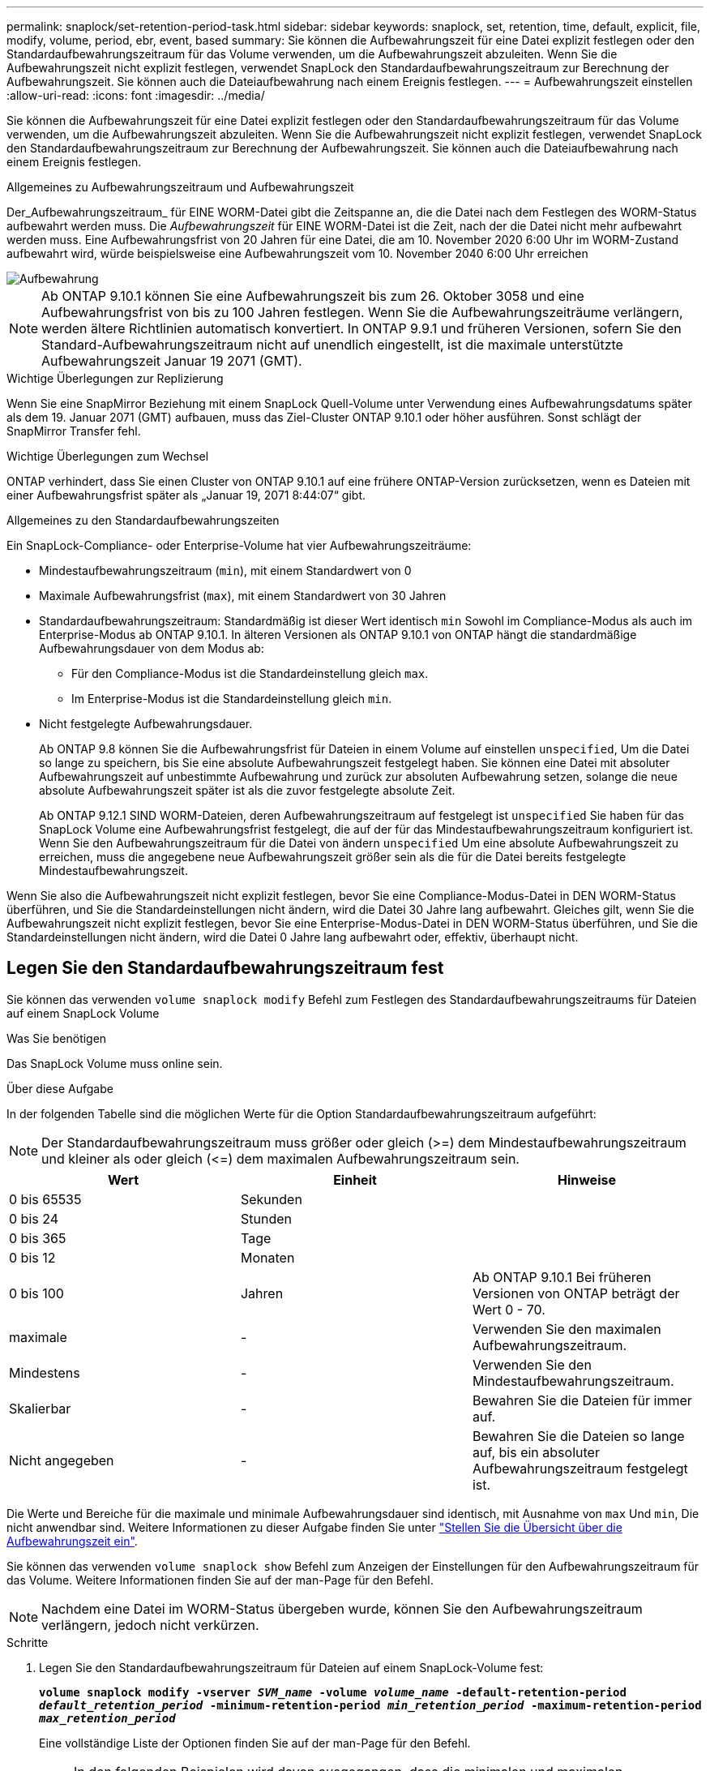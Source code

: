 ---
permalink: snaplock/set-retention-period-task.html 
sidebar: sidebar 
keywords: snaplock, set, retention, time, default, explicit, file, modify, volume, period, ebr, event, based 
summary: Sie können die Aufbewahrungszeit für eine Datei explizit festlegen oder den Standardaufbewahrungszeitraum für das Volume verwenden, um die Aufbewahrungszeit abzuleiten. Wenn Sie die Aufbewahrungszeit nicht explizit festlegen, verwendet SnapLock den Standardaufbewahrungszeitraum zur Berechnung der Aufbewahrungszeit. Sie können auch die Dateiaufbewahrung nach einem Ereignis festlegen. 
---
= Aufbewahrungszeit einstellen
:allow-uri-read: 
:icons: font
:imagesdir: ../media/


[role="lead"]
Sie können die Aufbewahrungszeit für eine Datei explizit festlegen oder den Standardaufbewahrungszeitraum für das Volume verwenden, um die Aufbewahrungszeit abzuleiten. Wenn Sie die Aufbewahrungszeit nicht explizit festlegen, verwendet SnapLock den Standardaufbewahrungszeitraum zur Berechnung der Aufbewahrungszeit. Sie können auch die Dateiaufbewahrung nach einem Ereignis festlegen.

.Allgemeines zu Aufbewahrungszeitraum und Aufbewahrungszeit
Der_Aufbewahrungszeitraum_ für EINE WORM-Datei gibt die Zeitspanne an, die die Datei nach dem Festlegen des WORM-Status aufbewahrt werden muss. Die _Aufbewahrungszeit_ für EINE WORM-Datei ist die Zeit, nach der die Datei nicht mehr aufbewahrt werden muss. Eine Aufbewahrungsfrist von 20 Jahren für eine Datei, die am 10. November 2020 6:00 Uhr im WORM-Zustand aufbewahrt wird, würde beispielsweise eine Aufbewahrungszeit vom 10. November 2040 6:00 Uhr erreichen

image::../media/retention.gif[Aufbewahrung]

[NOTE]
====
Ab ONTAP 9.10.1 können Sie eine Aufbewahrungszeit bis zum 26. Oktober 3058 und eine Aufbewahrungsfrist von bis zu 100 Jahren festlegen. Wenn Sie die Aufbewahrungszeiträume verlängern, werden ältere Richtlinien automatisch konvertiert. In ONTAP 9.9.1 und früheren Versionen, sofern Sie den Standard-Aufbewahrungszeitraum nicht auf unendlich eingestellt, ist die maximale unterstützte Aufbewahrungszeit Januar 19 2071 (GMT).

====
.Wichtige Überlegungen zur Replizierung
Wenn Sie eine SnapMirror Beziehung mit einem SnapLock Quell-Volume unter Verwendung eines Aufbewahrungsdatums später als dem 19. Januar 2071 (GMT) aufbauen, muss das Ziel-Cluster ONTAP 9.10.1 oder höher ausführen. Sonst schlägt der SnapMirror Transfer fehl.

.Wichtige Überlegungen zum Wechsel
ONTAP verhindert, dass Sie einen Cluster von ONTAP 9.10.1 auf eine frühere ONTAP-Version zurücksetzen, wenn es Dateien mit einer Aufbewahrungsfrist später als „Januar 19, 2071 8:44:07“ gibt.

.Allgemeines zu den Standardaufbewahrungszeiten
Ein SnapLock-Compliance- oder Enterprise-Volume hat vier Aufbewahrungszeiträume:

* Mindestaufbewahrungszeitraum (`min`), mit einem Standardwert von 0
* Maximale Aufbewahrungsfrist (`max`), mit einem Standardwert von 30 Jahren
* Standardaufbewahrungszeitraum: Standardmäßig ist dieser Wert identisch `min` Sowohl im Compliance-Modus als auch im Enterprise-Modus ab ONTAP 9.10.1. In älteren Versionen als ONTAP 9.10.1 von ONTAP hängt die standardmäßige Aufbewahrungsdauer von dem Modus ab:
+
** Für den Compliance-Modus ist die Standardeinstellung gleich `max`.
** Im Enterprise-Modus ist die Standardeinstellung gleich `min`.


* Nicht festgelegte Aufbewahrungsdauer.
+
Ab ONTAP 9.8 können Sie die Aufbewahrungsfrist für Dateien in einem Volume auf einstellen `unspecified`, Um die Datei so lange zu speichern, bis Sie eine absolute Aufbewahrungszeit festgelegt haben. Sie können eine Datei mit absoluter Aufbewahrungszeit auf unbestimmte Aufbewahrung und zurück zur absoluten Aufbewahrung setzen, solange die neue absolute Aufbewahrungszeit später ist als die zuvor festgelegte absolute Zeit.

+
Ab ONTAP 9.12.1 SIND WORM-Dateien, deren Aufbewahrungszeitraum auf festgelegt ist `unspecified` Sie haben für das SnapLock Volume eine Aufbewahrungsfrist festgelegt, die auf der für das Mindestaufbewahrungszeitraum konfiguriert ist. Wenn Sie den Aufbewahrungszeitraum für die Datei von ändern `unspecified` Um eine absolute Aufbewahrungszeit zu erreichen, muss die angegebene neue Aufbewahrungszeit größer sein als die für die Datei bereits festgelegte Mindestaufbewahrungszeit.



Wenn Sie also die Aufbewahrungszeit nicht explizit festlegen, bevor Sie eine Compliance-Modus-Datei in DEN WORM-Status überführen, und Sie die Standardeinstellungen nicht ändern, wird die Datei 30 Jahre lang aufbewahrt. Gleiches gilt, wenn Sie die Aufbewahrungszeit nicht explizit festlegen, bevor Sie eine Enterprise-Modus-Datei in DEN WORM-Status überführen, und Sie die Standardeinstellungen nicht ändern, wird die Datei 0 Jahre lang aufbewahrt oder, effektiv, überhaupt nicht.



== Legen Sie den Standardaufbewahrungszeitraum fest

Sie können das verwenden `volume snaplock modify` Befehl zum Festlegen des Standardaufbewahrungszeitraums für Dateien auf einem SnapLock Volume

.Was Sie benötigen
Das SnapLock Volume muss online sein.

.Über diese Aufgabe
In der folgenden Tabelle sind die möglichen Werte für die Option Standardaufbewahrungszeitraum aufgeführt:

[NOTE]
====
Der Standardaufbewahrungszeitraum muss größer oder gleich (>=) dem Mindestaufbewahrungszeitraum und kleiner als oder gleich (\<=) dem maximalen Aufbewahrungszeitraum sein.

====
|===
| Wert | Einheit | Hinweise 


 a| 
0 bis 65535
 a| 
Sekunden
 a| 



 a| 
0 bis 24
 a| 
Stunden
 a| 



 a| 
0 bis 365
 a| 
Tage
 a| 



 a| 
0 bis 12
 a| 
Monaten
 a| 



 a| 
0 bis 100
 a| 
Jahren
 a| 
Ab ONTAP 9.10.1 Bei früheren Versionen von ONTAP beträgt der Wert 0 - 70.



 a| 
maximale
 a| 
-
 a| 
Verwenden Sie den maximalen Aufbewahrungszeitraum.



 a| 
Mindestens
 a| 
-
 a| 
Verwenden Sie den Mindestaufbewahrungszeitraum.



 a| 
Skalierbar
 a| 
-
 a| 
Bewahren Sie die Dateien für immer auf.



 a| 
Nicht angegeben
 a| 
-
 a| 
Bewahren Sie die Dateien so lange auf, bis ein absoluter Aufbewahrungszeitraum festgelegt ist.

|===
Die Werte und Bereiche für die maximale und minimale Aufbewahrungsdauer sind identisch, mit Ausnahme von `max` Und `min`, Die nicht anwendbar sind. Weitere Informationen zu dieser Aufgabe finden Sie unter link:set-retention-period-task.html["Stellen Sie die Übersicht über die Aufbewahrungszeit ein"].

Sie können das verwenden `volume snaplock show` Befehl zum Anzeigen der Einstellungen für den Aufbewahrungszeitraum für das Volume. Weitere Informationen finden Sie auf der man-Page für den Befehl.

[NOTE]
====
Nachdem eine Datei im WORM-Status übergeben wurde, können Sie den Aufbewahrungszeitraum verlängern, jedoch nicht verkürzen.

====
.Schritte
. Legen Sie den Standardaufbewahrungszeitraum für Dateien auf einem SnapLock-Volume fest:
+
`*volume snaplock modify -vserver _SVM_name_ -volume _volume_name_ -default-retention-period _default_retention_period_ -minimum-retention-period _min_retention_period_ -maximum-retention-period _max_retention_period_*`

+
Eine vollständige Liste der Optionen finden Sie auf der man-Page für den Befehl.

+
[NOTE]
====
In den folgenden Beispielen wird davon ausgegangen, dass die minimalen und maximalen Aufbewahrungszeiträume zuvor nicht geändert wurden.

====
+
Mit dem folgenden Befehl wird die Standardaufbewahrungsdauer für Compliance- oder Enterprise-Volumes auf 20 Tage festgelegt:

+
[listing]
----
cluster1::> volume snaplock modify -vserver vs1 -volume vol1 -default-retention-period 20days
----
+
Mit dem folgenden Befehl wird die Standardaufbewahrungsdauer für ein Compliance-Volume auf 70 Jahre festgelegt:

+
[listing]
----
cluster1::> volume snaplock modify -vserver vs1 -volume vol1 -maximum-retention-period 70years
----
+
Mit dem folgenden Befehl wird die Standardaufbewahrungsdauer für ein Enterprise-Volume auf 10 Jahre festgelegt:

+
[listing]
----
cluster1::> volume snaplock modify -vserver vs1 -volume vol1 -default-retention-period max -maximum-retention-period 10years
----
+
Mit den folgenden Befehlen wird die Standardaufbewahrungsdauer für Enterprise-Volumes auf 10 Tage festgelegt:

+
[listing]
----
cluster1::> volume snaplock modify -vserver vs1 -volume vol1 -minimum-retention-period 10days
cluster1::> volume snaplock modify -vserver vs1 -volume vol1 -default-retention-period min
----
+
Mit dem folgenden Befehl wird die Standardaufbewahrungsdauer für ein Compliance-Volume auf „skalierbar“ gesetzt:

+
[listing]
----
cluster1::> volume snaplock modify -vserver vs1 -volume vol1 -default-retention-period infinite -maximum-retention-period infinite
----




== Legen Sie die Aufbewahrungszeit für eine Datei explizit fest

Sie können die Aufbewahrungszeit für eine Datei explizit festlegen, indem Sie die letzte Zugriffszeit ändern. Sie können jeden entsprechenden Befehl oder jedes Programm über NFS oder CIFS verwenden, um die Uhrzeit des letzten Zugriffs zu ändern.

.Über diese Aufgabe
Nachdem eine Datei an WORM übergeben wurde, können Sie die Aufbewahrungszeit verlängern, aber nicht verkürzen. Die Aufbewahrungszeit wird im gespeichert `atime` Feld für die Datei.

[NOTE]
====
Sie können die Aufbewahrungszeit einer Datei nicht explizit auf festlegen `infinite`. Dieser Wert ist nur verfügbar, wenn Sie den Standardaufbewahrungszeitraum zur Berechnung der Aufbewahrungszeit verwenden.

====
.Schritte
. Verwenden Sie einen geeigneten Befehl oder ein geeignetes Programm, um die letzte Zugriffszeit für die Datei zu ändern, deren Aufbewahrungszeit Sie einstellen möchten.
+
Verwenden Sie in einer UNIX-Shell den folgenden Befehl, um eine Aufbewahrungszeit vom 21. November 2020 6:00 Uhr festzulegen In einer Datei mit dem Namen `document.txt`:

+
[listing]
----
touch -a -t 202011210600 document.txt
----
+
[NOTE]
====
Sie können alle geeigneten Befehle oder Programme verwenden, um die letzte Zugriffszeit in Windows zu ändern.

====




== Legen Sie den Aufbewahrungszeitraum für die Datei nach einem Ereignis fest

Ab ONTAP 9.3 können Sie definieren, wie lange eine Datei nach einem Ereignis aufbewahrt wird, indem Sie die Funktion SnapLock _Event Based Retention (EBR)_ verwenden.

.Was Sie benötigen
* Sie müssen ein SnapLock-Administrator sein, um diese Aufgabe auszuführen.
+
link:create-compliance-administrator-account-task.html["Erstellen Sie ein SnapLock-Administratorkonto"]

* Sie müssen sich mit einer sicheren Verbindung (SSH, Konsole oder ZAPI) angemeldet haben.


.Über diese Aufgabe
Die Richtlinie_Event Retention_ definiert den Aufbewahrungszeitraum für die Datei nach dem Ereignis. Die Richtlinie kann auf eine einzelne Datei oder alle Dateien in einem Verzeichnis angewendet werden.

* Handelt es sich bei einer Datei nicht um EINE WORM-Datei, wird sie im IN der Richtlinie definierten Aufbewahrungszeitraum im WORM-Status versetzt.
* Wenn es sich bei einer Datei um EINE WORM-Datei oder EINE WORM-Dateien handelt, verlängert sich deren Aufbewahrungszeitraum um den in der Richtlinie definierten Aufbewahrungszeitraum.


Es können ein Compliance-Modus oder ein Enterprise-Mode Volume verwendet werden.

[NOTE]
====
EBR-Richtlinien können nicht auf Dateien angewendet werden, die sich in einer Legal Hold befinden.

====
Weitere Informationen zur erweiterten Verwendung finden Sie unter link:https://www.netapp.com/us/media/tr-4526.pdf["Worm-Speicherung gemäß NetApp SnapLock"].

|===


| *_Verwendung von EBR, um den Aufbewahrungszeitraum bereits vorhandener WORM-Dateien zu verlängern_* 


 a| 
EBR ist praktisch, wenn Sie den Aufbewahrungszeitraum bereits vorhandener WORM-Dateien verlängern möchten. So könnte es z. B. sein, dass Ihr Unternehmen die Richtlinie hat, W-4-Datensätze von Mitarbeitern in unveränderter Form für drei Jahre zu speichern, nachdem der Mitarbeiter eine Quellwahl geändert hat. Eine andere Unternehmensrichtlinie kann verlangen, dass W-4-Datensätze fünf Jahre nach Beendigung des Mitarbeiters aufbewahrt werden.

In diesem Fall könnten Sie eine EBR-Richtlinie mit einer Aufbewahrungsfrist von fünf Jahren erstellen. Nach Beendigung des Mitarbeiters (das „`Event`“) wenden Sie die EBR-Richtlinie auf den W-4-Datensatz des Mitarbeiters an, wodurch die Aufbewahrungsfrist verlängert wird. Das ist in der Regel einfacher als die manuelle Verlängerung des Aufbewahrungszeitraums, insbesondere dann, wenn eine große Anzahl von Dateien beteiligt ist.

|===
.Schritte
. EBR-Richtlinie erstellen:
+
`*snaplock event-retention policy create -vserver _SVM_name_ -name _policy_name_ -retention-period _retention_period_*`

+
Mit dem folgenden Befehl wird die EBR-Richtlinie erstellt `employee_exit` Ein `vs1` Mit einer Aufbewahrungsfrist von zehn Jahren:

+
[listing]
----
cluster1::>snaplock event-retention policy create -vserver vs1 -name employee_exit -retention-period 10years
----
. Anwenden einer EBR-Richtlinie:
+
`*snaplock event-retention apply -vserver _SVM_name_ -name _policy_name_ -volume _volume_name_ -path _path_name_*`

+
Der folgende Befehl wendet die EBR-Richtlinie an `employee_exit` Ein `vs1` Zu allen Dateien im Verzeichnis `d1`:

+
[listing]
----
cluster1::>snaplock event-retention apply -vserver vs1 -name employee_exit -volume vol1 -path /d1
----

